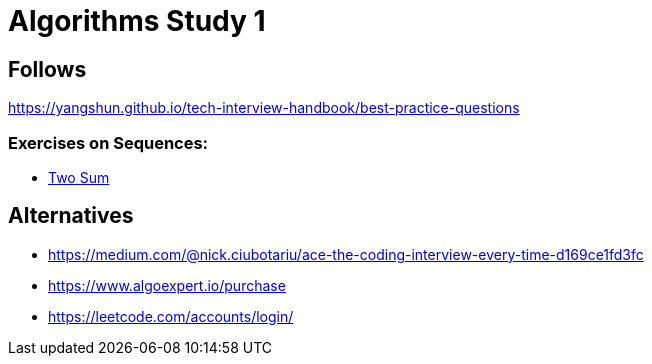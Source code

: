 = Algorithms Study 1

== Follows

https://yangshun.github.io/tech-interview-handbook/best-practice-questions

=== Exercises on Sequences:

- link:p01[Two Sum]
// - link:p02[Cycle in a LL] with Floyd's cycle-finding
// - link:p03[Best time to buy and sell] with Kadane's variation
// - link:p04[Validate anagram] by counting letters
// - link:p05[Validate parentheses] with stack
// - link:p06[Product of arrays except self]
// - link:p07[subarray with largest sum] with kadane
// - link:p08[find three numbers which add up to given sum] in ~ O(n^2)
// - link:p09[merge overlapping intervals] by sorting for starting time
// - link:p10[group anagrams together] categorize by string / count



== Alternatives

- https://medium.com/@nick.ciubotariu/ace-the-coding-interview-every-time-d169ce1fd3fc
- https://www.algoexpert.io/purchase
- https://leetcode.com/accounts/login/